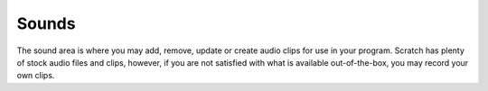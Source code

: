 Sounds
======

The sound area is where you may add, remove, update or create audio clips for use in your program. Scratch has plenty of stock audio files and clips, however, if you are not satisfied with what is available out-of-the-box, you may record your own clips.

.. raw:: html

    <iframe width="560" height="315" src="https://www.youtube.com/embed/_0jaodDvRtI" frameborder="0" allowfullscreen></iframe>
